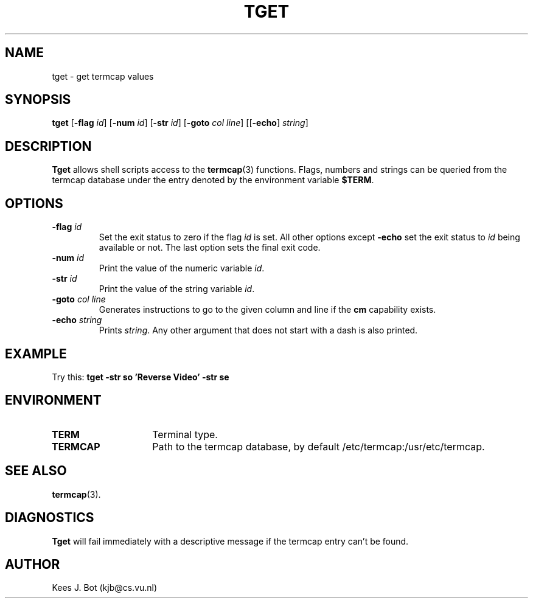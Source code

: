 .TH TGET 1
.SH NAME
tget \- get termcap values
.SH SYNOPSIS
.B tget
.RB [ \-flag
.IR id ]
.RB [ \-num
.IR id ]
.RB [ \-str
.IR id ]
.RB [ \-goto
.IR "col line" ]
.RB [[ \-echo ]
.IR string ]
.SH DESCRIPTION
.B Tget
allows shell scripts access to the
.BR termcap (3)
functions.  Flags, numbers and strings can be queried from the termcap
database under the entry denoted by the environment variable
.BR $TERM .
.SH OPTIONS
.TP
.BI \-flag " id"
Set the exit status to zero if the flag
.I id
is set.  All other options except
.B \-echo
set the exit status to
.I id
being available or not.  The last option sets the final exit code.
.TP
.BI \-num " id"
Print the value of the numeric variable
.IR id .
.TP
.BI \-str " id"
Print the value of the string variable
.IR id .
.TP
.BI \-goto " col line"
Generates instructions to go to the given column and line if the
.B cm
capability exists.
.TP
.BI \-echo " string"
Prints
.IR string .
Any other argument that does not start with a dash is also printed.
.SH EXAMPLE
Try this:
.B "tget -str so 'Reverse Video' -str se"
.SH ENVIRONMENT
.TP 15n
.B TERM
Terminal type.
.TP
.B TERMCAP
Path to the termcap database, by default /etc/termcap:/usr/etc/termcap.
.SH "SEE ALSO"
.BR termcap (3).
.SH DIAGNOSTICS
.B Tget
will fail immediately with a descriptive message if the termcap entry
can't be found.
.SH AUTHOR
Kees J. Bot (kjb@cs.vu.nl)
